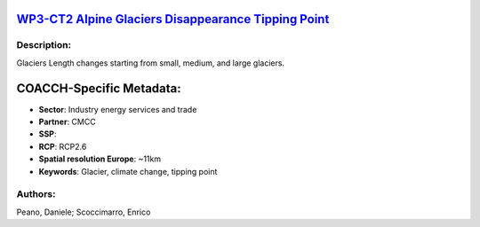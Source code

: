
.. This file is automaticaly generated. Do not edit.

`WP3-CT2 Alpine Glaciers Disappearance Tipping Point <https://zenodo.org/record/5549953>`_
==========================================================================================

.. image:: https://zenodo.org/badge/doi/10.5281/zenodo.5549953.svg
   :target: https://doi.org/10.5281/zenodo.5549953

Description:
------------

Glaciers Length changes starting from small, medium, and large glaciers.

COACCH-Specific Metadata:
=========================

- **Sector**: Industry energy services and trade
- **Partner**: CMCC
- **SSP**: 
- **RCP**: RCP2.6
- **Spatial resolution Europe**: ~11km
- **Keywords**: Glacier, climate change, tipping point

Authors:
--------
Peano, Daniele; Scoccimarro, Enrico

.. meta::
   :keywords: COACCH, Glacier, Climate Change, Tipping Point
    